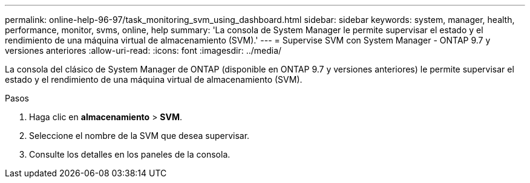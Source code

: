 ---
permalink: online-help-96-97/task_monitoring_svm_using_dashboard.html 
sidebar: sidebar 
keywords: system, manager, health, performance, monitor, svms, online, help 
summary: 'La consola de System Manager le permite supervisar el estado y el rendimiento de una máquina virtual de almacenamiento (SVM).' 
---
= Supervise SVM con System Manager - ONTAP 9.7 y versiones anteriores
:allow-uri-read: 
:icons: font
:imagesdir: ../media/


[role="lead"]
La consola del clásico de System Manager de ONTAP (disponible en ONTAP 9.7 y versiones anteriores) le permite supervisar el estado y el rendimiento de una máquina virtual de almacenamiento (SVM).

.Pasos
. Haga clic en *almacenamiento* > *SVM*.
. Seleccione el nombre de la SVM que desea supervisar.
. Consulte los detalles en los paneles de la consola.

